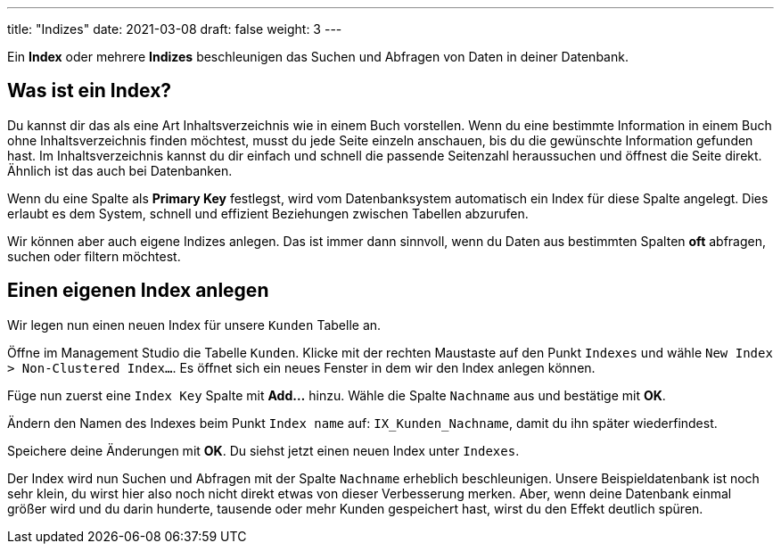 ---
title: "Indizes"
date: 2021-03-08
draft: false
weight: 3
---

Ein *Index* oder mehrere *Indizes* beschleunigen das Suchen und Abfragen von Daten in deiner Datenbank.

== Was ist ein Index?

Du kannst dir das als eine Art Inhaltsverzeichnis wie in einem Buch vorstellen.
Wenn du eine bestimmte Information in einem Buch ohne Inhaltsverzeichnis finden möchtest, musst du jede Seite einzeln anschauen, bis du die gewünschte Information gefunden hast.
Im Inhaltsverzeichnis kannst du dir einfach und schnell die passende Seitenzahl heraussuchen und öffnest die Seite direkt.
Ähnlich ist das auch bei Datenbanken.

Wenn du eine Spalte als *Primary Key* festlegst, wird vom Datenbanksystem automatisch ein Index für diese Spalte angelegt.
Dies erlaubt es dem System, schnell und effizient Beziehungen zwischen Tabellen abzurufen.

Wir können aber auch eigene Indizes anlegen.
Das ist immer dann sinnvoll, wenn du Daten aus bestimmten Spalten *oft* abfragen, suchen oder filtern möchtest.

== Einen eigenen Index anlegen

Wir legen nun einen neuen Index für unsere `Kunden` Tabelle an.

Öffne im Management Studio die Tabelle `Kunden`.
Klicke mit der rechten Maustaste auf den Punkt `Indexes` und wähle `New Index > Non-Clustered Index...`.
Es öffnet sich ein neues Fenster in dem wir den Index anlegen können.

Füge nun zuerst eine `Index Key` Spalte mit *Add...* hinzu.
Wähle die Spalte `Nachname` aus und bestätige mit *OK*.

Ändern den Namen des Indexes beim Punkt `Index name` auf: `IX_Kunden_Nachname`, damit du ihn später wiederfindest.

Speichere deine Änderungen mit *OK*.
Du siehst jetzt einen neuen Index unter `Indexes`.

Der Index wird nun Suchen und Abfragen mit der Spalte `Nachname` erheblich beschleunigen.
Unsere Beispieldatenbank ist noch sehr klein, du wirst hier also noch nicht direkt etwas von dieser Verbesserung merken.
Aber, wenn deine Datenbank einmal größer wird und du darin hunderte, tausende oder mehr Kunden gespeichert hast, wirst du den Effekt deutlich spüren.

